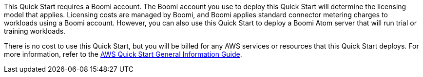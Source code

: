 // Include details about any licenses and how to sign up. Provide links as appropriate.

This Quick Start requires a Boomi account. The Boomi account you use to deploy this Quick Start will determine the licensing model that applies. Licensing costs are managed by  Boomi, and Boomi applies standard connector metering charges to workloads using a  Boomi account. However, you can also use this Quick Start to deploy a Boomi Atom server that will run trial or training workloads.

There is no cost to use this Quick Start, but you will be billed for any AWS services or resources that this Quick Start deploys. For more information, refer to the https://fwd.aws/rA69w?[AWS Quick Start General Information Guide^].
